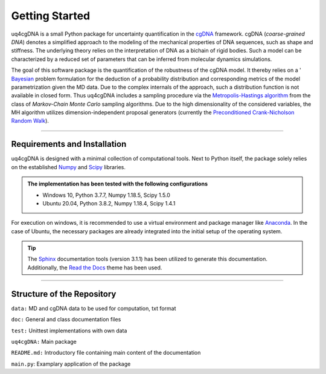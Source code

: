 Getting Started
===============

uq4cgDNA is a small Python package for uncertainty quantification in the 
`cgDNA <https://lcvmwww.epfl.ch/research/cgDNA/>`_  framework. cgDNA (*coarse-grained DNA*)
denotes a simplified approach to the modeling of the mechanical properties of DNA sequences,
such as shape and stiffness. The underlying theory relies on the interpretation of DNA as
a bichain of rigid bodies. Such a model can be characterized by a reduced set of
parameters that can be inferred from molecular dynamics simulations.

The goal of this software package is the quantification of the robustness of the cgDNA model.
It thereby relies on a ' `Bayesian <https://en.wikipedia.org/wiki/Bayesian_inference>`_
problem formulation for the deduction of a probability distribution and corresponding 
metrics of the model parametrization given the MD data. Due to the complex internals of the
approach, such a distribution function is not available in closed form. Thus uq4cgDNA
includes a sampling procedure via the  `Metropolis-Hastings algorithm
<https://en.wikipedia.org/wiki/Metropolis%E2%80%93Hastings_algorithm>`_
from the class of *Markov-Chain Monte Carlo* sampling algorithms. Due to the high
dimensionality of the considered variables, the MH algorithm utilizes dimension-independent
proposal generators (currently the  `Preconditioned Crank-Nicholson Random Walk
<https://en.wikipedia.org/wiki/Preconditioned_Crank%E2%80%93Nicolson_algorithm>`_).

-----------------------------

Requirements and Installation
-----------------------------

uq4cgDNA is designed with a minimal collection of computational tools. Next to Python itself,
the package solely relies on the established `Numpy <https://numpy.org/>`_ and
`Scipy <https://www.scipy.org/>`_ libraries.

.. admonition:: The implementation has been tested with the following configurations

   * Windows 10, Python 3.7.7, Numpy 1.18.5, Scipy 1.5.0
   * Ubuntu 20.04, Python 3.8.2, Numpy 1.18.4, Scipy 1.4.1

For execution on windows, it is recommended to use a virtual environment and package manager
like `Anaconda <https://www.anaconda.com/products/individual>`_. In the case of Ubuntu,
the necessary packages are already integrated into the initial setup of the operating system.

.. tip::
    The `Sphinx <https://www.sphinx-doc.org/en/master/>`_ documentation tools
    (version 3.1.1) has been utilized to generate this documentation. Additionally,
    the `Read the Docs <https://www.sphinx-doc.org/en/master/>`_ theme has been used.
    
-----------------------------
    
Structure of the Repository
-----------------------------

``data:`` MD and cgDNA data to be used for computation, txt format

``doc:`` General and class documentation files

``test:`` Unittest implementations with own data

``uq4cgDNA:`` Main package

``README.md:`` Introductory file containing main content of the documentation

``main.py``: Examplary application of the package